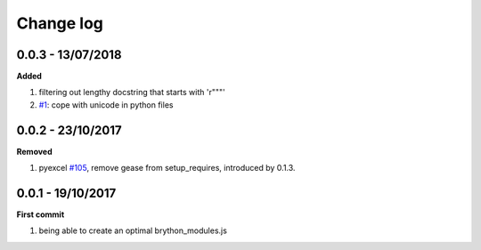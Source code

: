 Change log
================================================================================

0.0.3 - 13/07/2018
--------------------------------------------------------------------------------

**Added**

#. filtering out lengthy docstring that starts with 'r"""'
#. `#1 <https://github.com/chfw/brython-pack/pull/1>`_: cope with unicode in
   python files

0.0.2 - 23/10/2017
--------------------------------------------------------------------------------

**Removed**

#. pyexcel `#105 <https://github.com/pyexcel/pyexcel/issues/105>`_, remove gease
   from setup_requires, introduced by 0.1.3.

0.0.1 - 19/10/2017
--------------------------------------------------------------------------------

**First commit**

#. being able to create an optimal brython_modules.js
